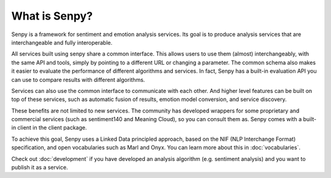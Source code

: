 What is Senpy?
--------------

Senpy is a framework for sentiment and emotion analysis services.
Its goal is to produce analysis services that are interchangeable and fully interoperable.

.. image:: senpy-architecture.png
  :width: 100%
  :align: center

All services built using senpy share a common interface.
This allows users to use them (almost) interchangeably, with the same API and tools, simply by pointing to a different URL or changing a parameter.
The common schema also makes it easier to evaluate the performance of different algorithms and services.
In fact, Senpy has a built-in evaluation API you can use to compare results with different algorithms.

Services can also use the common interface to communicate with each other.
And higher level features can be built on top of these services, such as automatic fusion of results, emotion model conversion, and service discovery.

These benefits are not limited to new services.
The community has developed wrappers for some proprietary and commercial services (such as sentiment140 and Meaning Cloud), so you can consult them as.
Senpy comes with a built-in client in the client package.


To achieve this goal, Senpy uses a Linked Data principled approach, based on the NIF (NLP Interchange Format) specification, and open vocabularies such as Marl and Onyx.
You can learn more about this in :doc:`vocabularies`.

Check out :doc:`development` if you have developed an analysis algorithm (e.g. sentiment analysis) and you want to publish it as a service.
